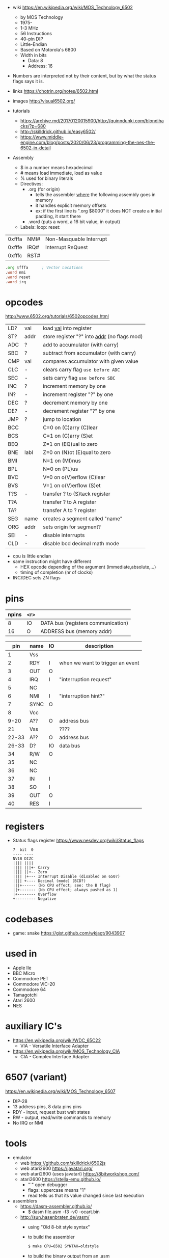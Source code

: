 - wiki https://en.wikipedia.org/wiki/MOS_Technology_6502
  - by MOS Technology
  - 1975-
  - 1-3 MHz
  - 56 Instructions
  - 40-pin DIP
  - Little-Endian
  - Based on Motorola's 6800
  - Width in bits
    - Data: 8
    - Address: 16

- Numbers are interpreted not by their content, but by what the status flags says it is.

- links https://chotrin.org/notes/6502.html
- images http://visual6502.org/
- tutorials
  - https://archive.md/20170120015900/http://quinndunki.com/blondihacks/?p=680
  - http://skilldrick.github.io/easy6502/
  - https://www.middle-engine.com/blog/posts/2020/06/23/programming-the-nes-the-6502-in-detail

- Assembly
  - $ in a number means hexadecimal
  - # means load immediate, load as value
  - % used for binary literals
  - Directives:
    - .org (for origin)
      - tells the assembler _where_ the following assembly goes in memory
      - it handles explicit memory offsets
      - ex: if the first line is ".org $8000" it does NOT create a initial padding, it start there
    - .word (puts a word, a 16 bit value, in output)
  - Labels: loop: reset:

|--------+------+-------------------------|
| 0xfffa | NMI# | Non-Masquable Interrupt |
| 0xfffe | IRQ# | Interrupt ReQuest       |
| 0xfffc | RST# |                         |
|--------+------+-------------------------|

#+begin_src asm
  .org $fffa      ; Vector Locations
  .word nmi
  .word reset
  .word irq
#+end_src

* opcodes

http://www.6502.org/tutorials/6502opcodes.html

|-----+------+-----------------------------------------------|
| LD? | val  | load _val_ into register                      |
| ST? | addr | store register "?" into _addr_ (no flags mod) |
|-----+------+-----------------------------------------------|
| ADC | ?    | add to accumulator (with carry)               |
| SBC | ?    | subtract from accumulator (with carry)        |
| CMP | val  | compares accumulator with given value         |
|-----+------+-----------------------------------------------|
| CLC | -    | clears carry flag =use before ADC=            |
| SEC | -    | sets carry flag =use before SBC=              |
|-----+------+-----------------------------------------------|
| INC | ?    | increment memory by one                       |
| IN? | -    | increment register "?" by one                 |
| DEC | ?    | decrement memory by one                       |
| DE? | -    | decrement register "?" by one                 |
|-----+------+-----------------------------------------------|
| JMP | ?    | jump to location                              |
| BCC |      | C=0 on (C)arry (C)lear                        |
| BCS |      | C=1 on (C)arry (S)et                          |
| BEQ |      | Z=1 on (EQ)ual to zero                        |
| BNE | labl | Z=0 on (N)ot (E)qual to zero                  |
| BMI |      | N=1 on (MI)nus                                |
| BPL |      | N=0 on (PL)us                                 |
| BVC |      | V=0 on o(V)erflow (C)lear                     |
| BVS |      | V=1 on o(V)erflow (S)et                       |
|-----+------+-----------------------------------------------|
| T?S | -    | transfer ? to (S)tack register                |
| T?A |      | transfer ? to A register                      |
| TA? |      | transfer A to ? register                      |
|-----+------+-----------------------------------------------|
| SEG | name | creates a segment called "name"               |
| ORG | addr | sets origin for segment?                      |
|-----+------+-----------------------------------------------|
| SEI | -    | disable interrupts                            |
| CLD | -    | disable bcd decimal math mode                 |
|-----+------+-----------------------------------------------|

- cpu is little endian
- same instruction might have different
  - HEX opcode depending of the argument (immediate,absolute,...)
  - timing of completion (nr of clocks)
- INC/DEC sets ZN flags

* pins

 [[https://content.invisioncic.com/r322239/monthly_2021_11/MOS6502-pinout.gif.b2ac610a8ff1d566286e9428f3f2c321.gif]]

|-------+-----+------------------------------------|
| npins | <r> |                                    |
|-------+-----+------------------------------------|
|     8 |  IO | DATA bus (registers communication) |
|    16 |   O | ADDRESS bus (memory addr)          |
|-------+-----+------------------------------------|

|-------+------+----+----------------------------------|
|   pin | name | IO | description                      |
|-------+------+----+----------------------------------|
|     1 | Vss  |    |                                  |
|     2 | RDY  | I  | when we want to trigger an event |
|     3 | OUT  | O  |                                  |
|     4 | IRQ  | I  | "interruption request"           |
|     5 | NC   |    |                                  |
|     6 | NMI  | I  | "interruption hint?"             |
|     7 | SYNC | O  |                                  |
|     8 | Vcc  |    |                                  |
|  9-20 | A??  | O  | address bus                      |
|    21 | Vss  |    | ????                             |
| 22-33 | A??  | O  | address bus                      |
| 26-33 | D?   | IO | data bus                         |
|    34 | R/W  | O  |                                  |
|    35 | NC   |    |                                  |
|    36 | NC   |    |                                  |
|    37 | IN   | I  |                                  |
|    38 | SO   | I  |                                  |
|    39 | OUT  | O  |                                  |
|    40 | RES  | I  |                                  |
|-------+------+----+----------------------------------|

* registers

- Status flags register https://www.nesdev.org/wiki/Status_flags
  #+begin_src
   7  bit  0
   ---- ----
   NV1B DIZC
   |||| ||||
   |||| |||+- Carry
   |||| ||+-- Zero
   |||| |+--- Interrupt Disable (disabled on 6507)
   |||| +---- Decimal (mode) (BCD?)
   |||+------ (No CPU effect; see: the B flag)
   ||+------- (No CPU effect; always pushed as 1)
   |+-------- Overflow
   +--------- Negative
  #+end_src

* codebases

- game: snake https://gist.github.com/wkjagt/9043907

* used in

- Apple IIe
- BBC Micro
- Commodore PET
- Commodore VIC-20
- Commodore 64
- Tamagotchi
- Atari 2600
- NES

* auxiliary IC's

- https://en.wikipedia.org/wiki/WDC_65C22
  - VIA - Versatile Interface Adapter
- https://en.wikipedia.org/wiki/MOS_Technology_CIA
  - CIA - Complex Interface Adapter

* 6507 (variant)

https://en.wikipedia.org/wiki/MOS_Technology_6507

- DIP-28
- 13 address pins, 8 data pins pins
- RDY - input, request bust wait states
- RW  - output, read/write commands to memory
- No IRQ or NMI

#+ATTR_ORG: :width 250
[[https://content.invisioncic.com/r322239/monthly_04_2012/post-7456-0-52371000-1334371541.gif]]

* tools

- emulator
  - web https://github.com/skilldrick/6502js
  - web atari2600 https://javatari.org/
  - web atari2600 (uses javatari) https://8bitworkshop.com/
  - atari2600 https://stella-emu.github.io/
    - "`" open debugger
    - flags: uppercase means "1"
    - read tells us that its value changed since last execution

- assemblers
  - https://dasm-assembler.github.io/
    - $ dasm file.asm -f3 -v0 -ocart.bin
  - http://sun.hasenbraten.de/vasm/
    - using "Old 8-bit style syntax"
    - to build the assembler
      #+begin_src sh
        $ make CPU=6502 SYNTAX=oldstyle
      #+end_src
    - to build the binary output from an .asm
      |---------+----------------------|
      | -Fbin   | to output binary     |
      | -dotdir | to enable directives |
      |---------+----------------------|
      #+begin_src sh
      $ vasm6502_oldstyle -Fbin -dotdir blink.s
      $ hexdump -C a.out
      #+end_src
